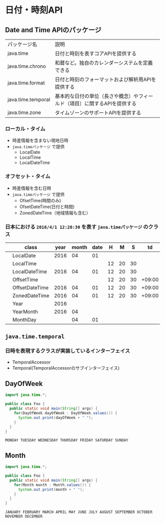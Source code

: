 * 日付・時刻API
** Date and Time APIのパッケージ
   | パッケージ名       | 説明                                                                      |
   | java.time          | 日付と時刻を表すコアAPIを提供する                                         |
   | java.time.chrono   | 和暦など。独自のカレンダーシステムを定義できる                            |
   | java.time.format   | 日付と時刻のフォーマットおよび解析用APIを提供する                         |
   | java.time.temporal | 基本的な日付の単位（長さや概念）やフィールド（項目）に関するAPIを提供する |
   | java.time.zone     | タイムゾーンのサポートAPIを提供する                                       |
*** ローカル・タイム
    - 時差情報を含まない現地日時
    - ~java.timeパッケージ~ で提供
      - LocalDate
      - LocalTime
      - LocalDateTime
*** オフセット・タイム
    - 時差情報を含む日時
    - ~java.timeパッケージ~ で提供
      - OfsetTime(時間のみ)
      - OfsetDateTime(日付と時間)
      - ZonedDateTime（地域情報も含む）
*** 日本における ~2016/4/1 12:20:30~ を表す ~java.timeパッケージ~ のクラス
    |   | class          | year | month | date |  H |  M |  S |     td | area       |
    |---+----------------+------+-------+------+----+----+----+--------+------------|
    |   | LocalDate      | 2016 |    04 |   01 |    |    |    |        |            |
    |   | LocalTime      |      |       |      | 12 | 20 | 30 |        |            |
    |   | LocalDateTime  | 2016 |    04 |   01 | 12 | 20 | 30 |        |            |
    |---+----------------+------+-------+------+----+----+----+--------+------------|
    |   | OffsetTime     |      |       |      | 12 | 20 | 30 | +09:00 |            |
    |   | OffsetDateTime | 2016 |    04 |   01 | 12 | 20 | 30 | +09:00 |            |
    |   | ZonedDateTime  | 2016 |    04 |   01 | 12 | 20 | 30 | +09:00 | Asia/Tokyo |
    |---+----------------+------+-------+------+----+----+----+--------+------------|
    |   | Year           | 2016 |       |      |    |    |    |        |            |
    |   | YearMonth      | 2016 |    04 |      |    |    |    |        |            |
    |   | MonthDay       |      |    04 |   01 |    |    |    |        |            |
** ~java.time.temporal~
*** 日時を表現するクラスが実装しているインターフェイス
    - TemporalAccessor
    - Temporal(TemporalAccessorのサブインターフェイス)
** DayOfWeek
#+BEGIN_SRC java :results output :exports both :classname Foo
import java.time.*;

public class Foo {
  public static void main(String[] args) {
    for(DayOfWeek dayOfWeek : DayOfWeek.values()) {
      System.out.print(dayOfWeek + " ");
    }
  }
}
#+END_SRC

#+RESULTS:
: MONDAY TUESDAY WEDNESDAY THURSDAY FRIDAY SATURDAY SUNDAY 
** Month
#+BEGIN_SRC java :results output :exports both :classname Foo
import java.time.*;

public class Foo {
  public static void main(String[] args) {
    for(Month month : Month.values()) {
      System.out.print(month + " ");
    }
  }
}
#+END_SRC

#+RESULTS:
: JANUARY FEBRUARY MARCH APRIL MAY JUNE JULY AUGUST SEPTEMBER OCTOBER NOVEMBER DECEMBER 
